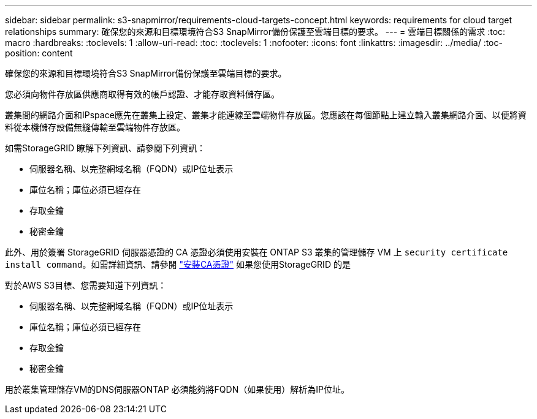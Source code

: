 ---
sidebar: sidebar 
permalink: s3-snapmirror/requirements-cloud-targets-concept.html 
keywords: requirements for cloud target relationships 
summary: 確保您的來源和目標環境符合S3 SnapMirror備份保護至雲端目標的要求。 
---
= 雲端目標關係的需求
:toc: macro
:hardbreaks:
:toclevels: 1
:allow-uri-read: 
:toc: 
:toclevels: 1
:nofooter: 
:icons: font
:linkattrs: 
:imagesdir: ../media/
:toc-position: content


[role="lead"]
確保您的來源和目標環境符合S3 SnapMirror備份保護至雲端目標的要求。

您必須向物件存放區供應商取得有效的帳戶認證、才能存取資料儲存區。

叢集間的網路介面和IPspace應先在叢集上設定、叢集才能連線至雲端物件存放區。您應該在每個節點上建立輸入叢集網路介面、以便將資料從本機儲存設備無縫傳輸至雲端物件存放區。

如需StorageGRID 瞭解下列資訊、請參閱下列資訊：

* 伺服器名稱、以完整網域名稱（FQDN）或IP位址表示
* 庫位名稱；庫位必須已經存在
* 存取金鑰
* 秘密金鑰


此外、用於簽署 StorageGRID 伺服器憑證的 CA 憑證必須使用安裝在 ONTAP S3 叢集的管理儲存 VM 上 `security certificate install command`。如需詳細資訊、請參閱 link:../fabricpool/install-ca-certificate-storagegrid-task.html["安裝CA憑證"]  如果您使用StorageGRID 的是

對於AWS S3目標、您需要知道下列資訊：

* 伺服器名稱、以完整網域名稱（FQDN）或IP位址表示
* 庫位名稱；庫位必須已經存在
* 存取金鑰
* 秘密金鑰


用於叢集管理儲存VM的DNS伺服器ONTAP 必須能夠將FQDN（如果使用）解析為IP位址。

